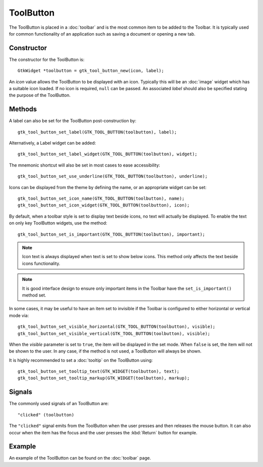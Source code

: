 ToolButton
==========
The ToolButton is placed in a :doc:`toolbar` and is the most common item to be added to the Toolbar. It is typically used for common functionality of an application such as saving a document or opening a new tab.

===========
Constructor
===========
The constructor for the ToolButton is::

  GtkWidget *toolbutton = gtk_tool_button_new(icon, label);

An *icon* value allows the ToolButton to be displayed with an icon. Typically this will be an :doc:`image` widget which has a suitable icon loaded. If no icon is required, ``null`` can be passed. An associated *label* should also be specified stating the purpose of the ToolButton.

=======
Methods
=======
A label can also be set for the ToolButton post-construction by::

  gtk_tool_button_set_label(GTK_TOOL_BUTTON(toolbutton), label);

Alternatively, a Label widget can be added::

  gtk_tool_button_set_label_widget(GTK_TOOL_BUTTON(toolbutton), widget);

The mnemonic shortcut will also be set in most cases to ease accessibility::

  gtk_tool_button_set_use_underline(GTK_TOOL_BUTTON(toolbutton), underline);

Icons can be displayed from the theme by defining the name, or an appropriate widget can be set::

  gtk_tool_button_set_icon_name(GTK_TOOL_BUTTON(toolbutton), name);
  gtk_tool_button_set_icon_widget(GTK_TOOL_BUTTON(toolbutton), icon);

By default, when a toolbar style is set to display text beside icons, no text will actually be displayed. To enable the text on only key ToolButton widgets, use the method::

  gtk_tool_button_set_is_important(GTK_TOOL_BUTTON(toolbutton), important);

.. note::

  Icon text is always displayed when text is set to show below icons. This method only affects the text beside icons functionality.

.. note::

  It is good interface design to ensure only important items in the Toolbar have the ``set_is_important()`` method set.

In some cases, it may be useful to have an item set to invisible if the Toolbar is configured to either horizontal or vertical mode via::

  gtk_tool_button_set_visible_horizontal(GTK_TOOL_BUTTON(toolbutton), visible);
  gtk_tool_button_set_visible_vertical(GTK_TOOL_BUTTON(toolbutton), visible);

When the *visible* parameter is set to ``true``, the item will be displayed in the set mode. When ``false`` is set, the item will not be shown to the user. In any case, if the method is not used, a ToolButton will always be shown.

It is highly recommended to set a :doc:`tooltip` on the ToolButton using::

  gtk_tool_button_set_tooltip_text(GTK_WIDGET(toolbutton), text);
  gtk_tool_button_set_tooltip_markup(GTK_WIDGET(toolbutton), markup);

=======
Signals
=======
The commonly used signals of an ToolButton are::

  "clicked" (toolbutton)

The ``"clicked"`` signal emits from the ToolButton when the user presses and then releases the mouse button. It can also occur when the item has the focus and the user presses the :kbd:`Return` button for example.

=======
Example
=======
An example of the ToolButton can be found on the :doc:`toolbar` page.
